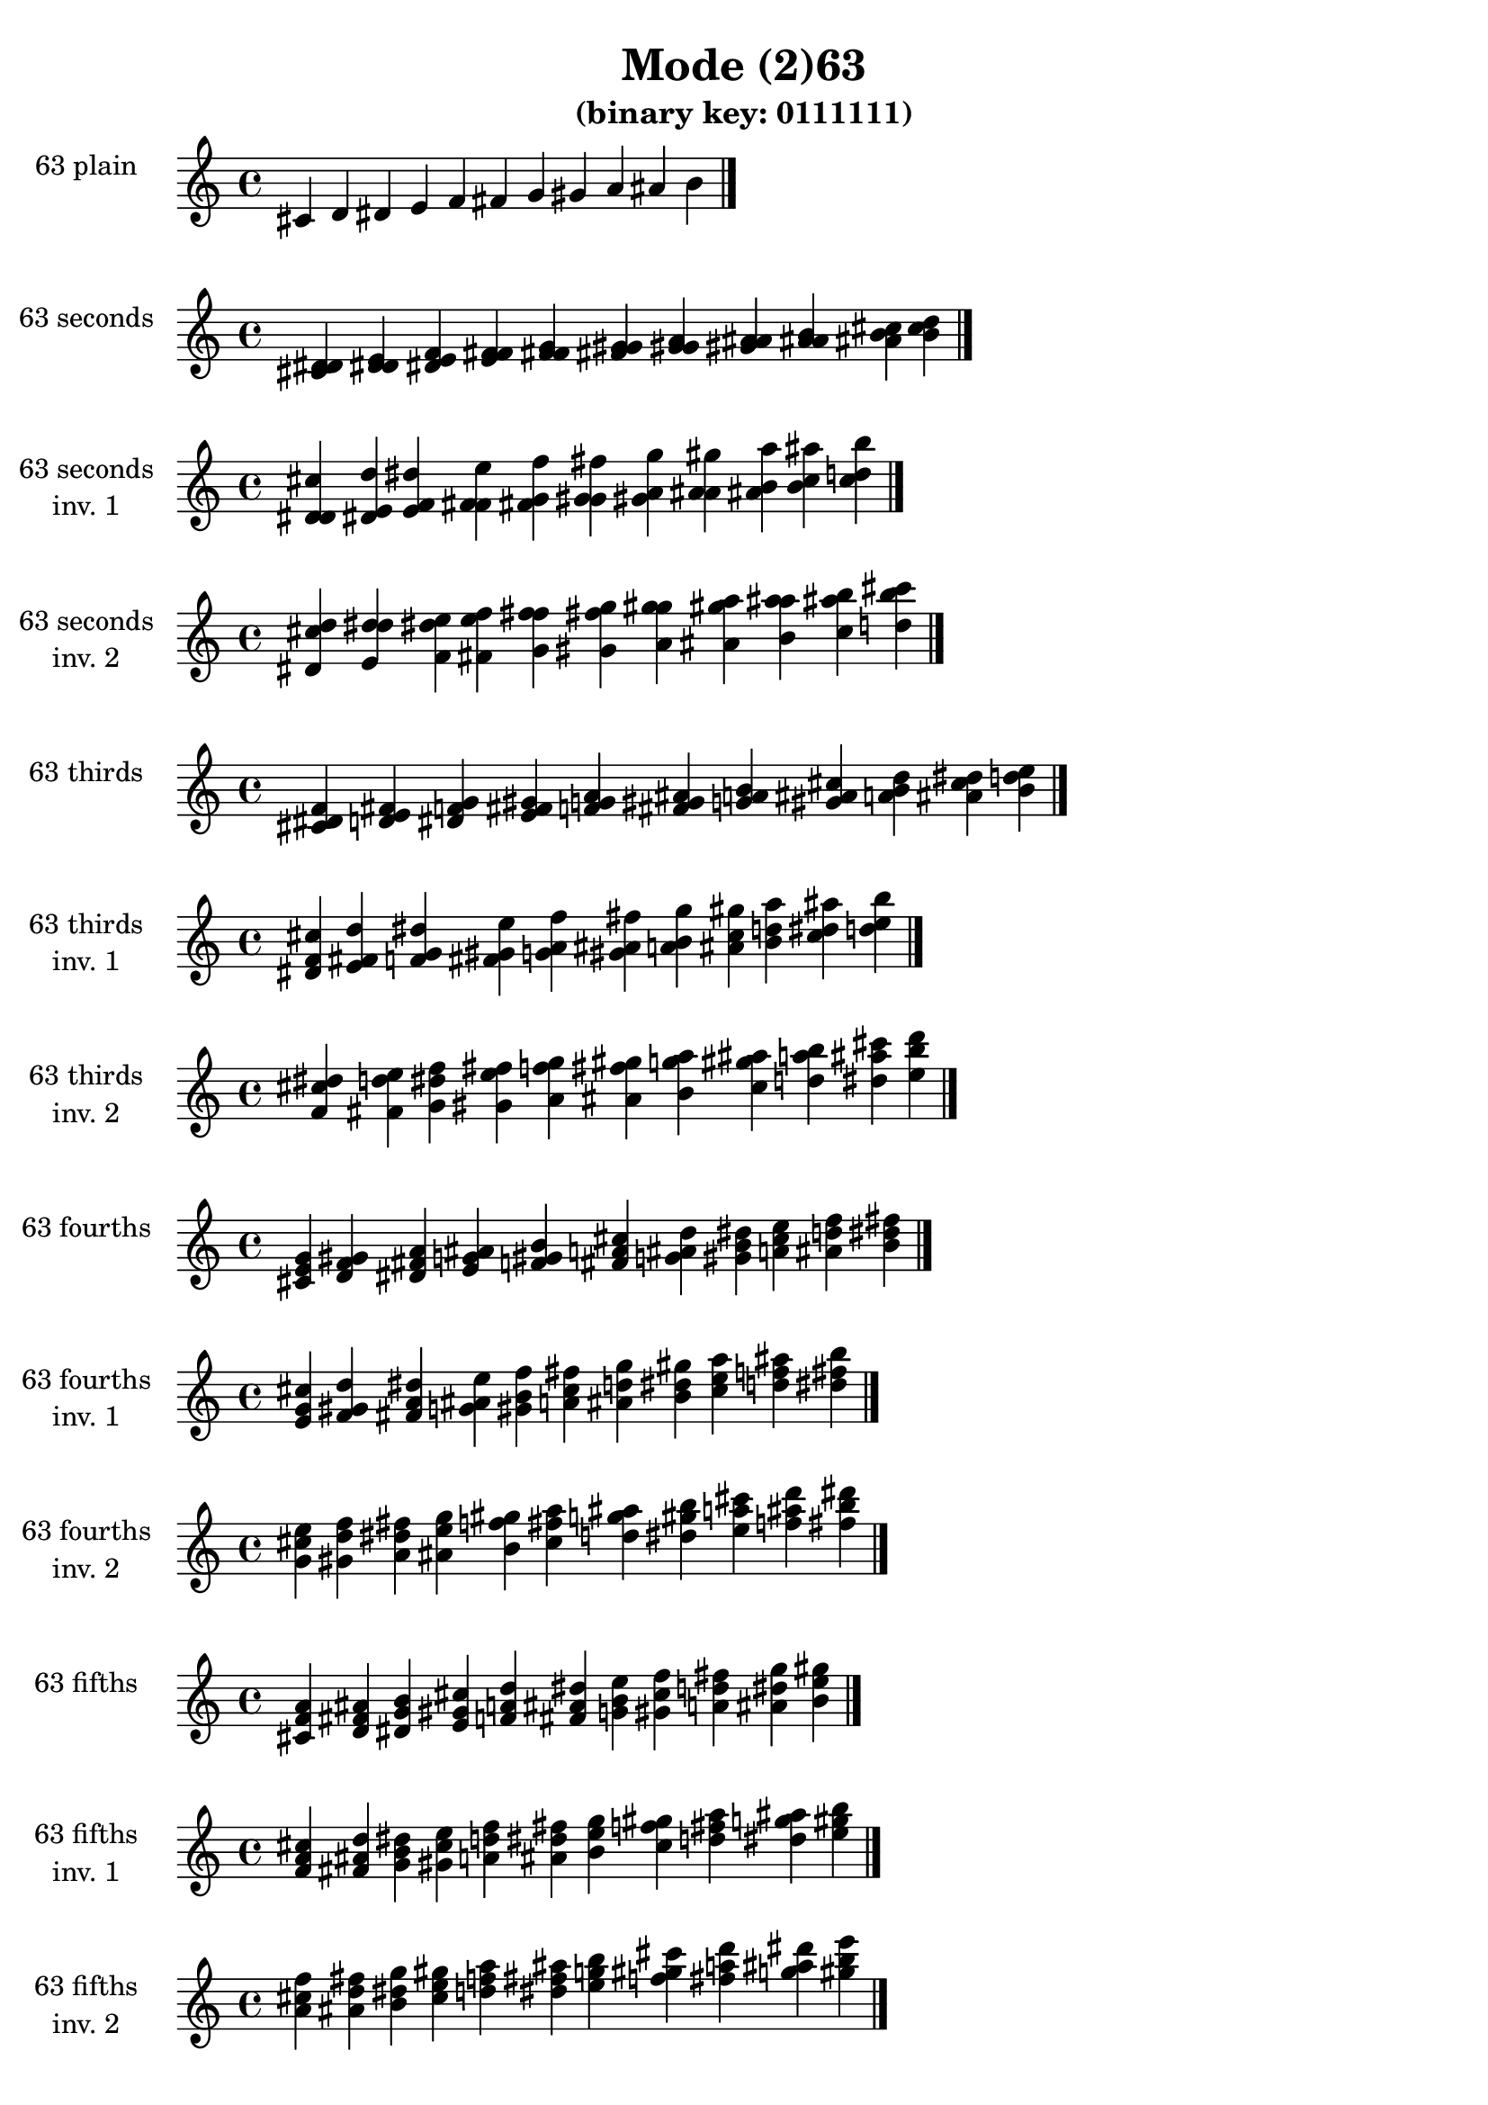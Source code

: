 \version "2.19.0"

\header {
  title = "Mode (2)63"
  subtitle = "(binary key: 0111111)"
 %% Remove default LilyPond tagline
  tagline = ##f
}

\paper {
  #(set-paper-size "a4")
}

global = {
  \key c \major
  \time 4/4
  \tempo 4=100
}

\book {
  \score {
    \new Staff \with {
      instrumentName =  \markup { \column {
         \hcenter-in #14 \line { 63 plain }
         \hcenter-in #14 \line {  } } }
      midiInstrument = "oboe"
    } { \accidentalStyle "default"
        \cadenzaOn cis' d' dis' e' f' fis' g' gis' a' ais' b'  \cadenzaOff \bar "|." }
    \layout { }
  }
  \score {
    \new Staff \with {
      instrumentName =  \markup { \column {
         \hcenter-in #14 \line { 63 seconds }
         \hcenter-in #14 \line {  } } }
      midiInstrument = "oboe"
    } { \accidentalStyle "default"
        \cadenzaOn <cis' d' dis'> <d' dis' e'> <dis' e' f'> <e' f' fis'> <f' fis' g'> <fis' g' gis'> <g' gis' a'> <gis' a' ais'> <a' ais' b'> <ais' b' cis''> <b' cis'' d''>  \cadenzaOff \bar "|." }
    \layout { }
  }
  \score {
    \new Staff \with {
      instrumentName =  \markup { \column {
         \hcenter-in #14 \line { 63 seconds }
         \hcenter-in #14 \line { inv. 1 } } }
      midiInstrument = "oboe"
    } { \accidentalStyle "default"
        \cadenzaOn <d' dis' cis''> <dis' e' d''> <e' f' dis''> <f' fis' e''> <fis' g' f''> <g' gis' fis''> <gis' a' g''> <a' ais' gis''> <ais' b' a''> <b' cis'' ais''> <cis'' d'' b''>  \cadenzaOff \bar "|." }
    \layout { }
  }
  \score {
    \new Staff \with {
      instrumentName =  \markup { \column {
         \hcenter-in #14 \line { 63 seconds }
         \hcenter-in #14 \line { inv. 2 } } }
      midiInstrument = "oboe"
    } { \accidentalStyle "default"
        \cadenzaOn <dis' cis'' d''> <e' d'' dis''> <f' dis'' e''> <fis' e'' f''> <g' f'' fis''> <gis' fis'' g''> <a' g'' gis''> <ais' gis'' a''> <b' a'' ais''> <cis'' ais'' b''> <d'' b'' cis'''>  \cadenzaOff \bar "|." }
    \layout { }
  }
  \score {
    \new Staff \with {
      instrumentName =  \markup { \column {
         \hcenter-in #14 \line { 63 thirds }
         \hcenter-in #14 \line {  } } }
      midiInstrument = "oboe"
    } { \accidentalStyle "default"
        \cadenzaOn <cis' dis' f'> <d' e' fis'> <dis' f' g'> <e' fis' gis'> <f' g' a'> <fis' gis' ais'> <g' a' b'> <gis' ais' cis''> <a' b' d''> <ais' cis'' dis''> <b' d'' e''>  \cadenzaOff \bar "|." }
    \layout { }
  }
  \score {
    \new Staff \with {
      instrumentName =  \markup { \column {
         \hcenter-in #14 \line { 63 thirds }
         \hcenter-in #14 \line { inv. 1 } } }
      midiInstrument = "oboe"
    } { \accidentalStyle "default"
        \cadenzaOn <dis' f' cis''> <e' fis' d''> <f' g' dis''> <fis' gis' e''> <g' a' f''> <gis' ais' fis''> <a' b' g''> <ais' cis'' gis''> <b' d'' a''> <cis'' dis'' ais''> <d'' e'' b''>  \cadenzaOff \bar "|." }
    \layout { }
  }
  \score {
    \new Staff \with {
      instrumentName =  \markup { \column {
         \hcenter-in #14 \line { 63 thirds }
         \hcenter-in #14 \line { inv. 2 } } }
      midiInstrument = "oboe"
    } { \accidentalStyle "default"
        \cadenzaOn <f' cis'' dis''> <fis' d'' e''> <g' dis'' f''> <gis' e'' fis''> <a' f'' g''> <ais' fis'' gis''> <b' g'' a''> <cis'' gis'' ais''> <d'' a'' b''> <dis'' ais'' cis'''> <e'' b'' d'''>  \cadenzaOff \bar "|." }
    \layout { }
  }
  \score {
    \new Staff \with {
      instrumentName =  \markup { \column {
         \hcenter-in #14 \line { 63 fourths }
         \hcenter-in #14 \line {  } } }
      midiInstrument = "oboe"
    } { \accidentalStyle "default"
        \cadenzaOn <cis' e' g'> <d' f' gis'> <dis' fis' a'> <e' g' ais'> <f' gis' b'> <fis' a' cis''> <g' ais' d''> <gis' b' dis''> <a' cis'' e''> <ais' d'' f''> <b' dis'' fis''>  \cadenzaOff \bar "|." }
    \layout { }
  }
  \score {
    \new Staff \with {
      instrumentName =  \markup { \column {
         \hcenter-in #14 \line { 63 fourths }
         \hcenter-in #14 \line { inv. 1 } } }
      midiInstrument = "oboe"
    } { \accidentalStyle "default"
        \cadenzaOn <e' g' cis''> <f' gis' d''> <fis' a' dis''> <g' ais' e''> <gis' b' f''> <a' cis'' fis''> <ais' d'' g''> <b' dis'' gis''> <cis'' e'' a''> <d'' f'' ais''> <dis'' fis'' b''>  \cadenzaOff \bar "|." }
    \layout { }
  }
  \score {
    \new Staff \with {
      instrumentName =  \markup { \column {
         \hcenter-in #14 \line { 63 fourths }
         \hcenter-in #14 \line { inv. 2 } } }
      midiInstrument = "oboe"
    } { \accidentalStyle "default"
        \cadenzaOn <g' cis'' e''> <gis' d'' f''> <a' dis'' fis''> <ais' e'' g''> <b' f'' gis''> <cis'' fis'' a''> <d'' g'' ais''> <dis'' gis'' b''> <e'' a'' cis'''> <f'' ais'' d'''> <fis'' b'' dis'''>  \cadenzaOff \bar "|." }
    \layout { }
  }
  \score {
    \new Staff \with {
      instrumentName =  \markup { \column {
         \hcenter-in #14 \line { 63 fifths }
         \hcenter-in #14 \line {  } } }
      midiInstrument = "oboe"
    } { \accidentalStyle "default"
        \cadenzaOn <cis' f' a'> <d' fis' ais'> <dis' g' b'> <e' gis' cis''> <f' a' d''> <fis' ais' dis''> <g' b' e''> <gis' cis'' f''> <a' d'' fis''> <ais' dis'' g''> <b' e'' gis''>  \cadenzaOff \bar "|." }
    \layout { }
  }
  \score {
    \new Staff \with {
      instrumentName =  \markup { \column {
         \hcenter-in #14 \line { 63 fifths }
         \hcenter-in #14 \line { inv. 1 } } }
      midiInstrument = "oboe"
    } { \accidentalStyle "default"
        \cadenzaOn <f' a' cis''> <fis' ais' d''> <g' b' dis''> <gis' cis'' e''> <a' d'' f''> <ais' dis'' fis''> <b' e'' g''> <cis'' f'' gis''> <d'' fis'' a''> <dis'' g'' ais''> <e'' gis'' b''>  \cadenzaOff \bar "|." }
    \layout { }
  }
  \score {
    \new Staff \with {
      instrumentName =  \markup { \column {
         \hcenter-in #14 \line { 63 fifths }
         \hcenter-in #14 \line { inv. 2 } } }
      midiInstrument = "oboe"
    } { \accidentalStyle "default"
        \cadenzaOn <a' cis'' f''> <ais' d'' fis''> <b' dis'' g''> <cis'' e'' gis''> <d'' f'' a''> <dis'' fis'' ais''> <e'' g'' b''> <f'' gis'' cis'''> <fis'' a'' d'''> <g'' ais'' dis'''> <gis'' b'' e'''>  \cadenzaOff \bar "|." }
    \layout { }
  }
  \score {
    \new Staff \with {
      instrumentName =  \markup { \column {
         \hcenter-in #14 \line { 63 sus4 }
         \hcenter-in #14 \line {  } } }
      midiInstrument = "oboe"
    } { \accidentalStyle "default"
        \cadenzaOn <cis' e' f'> <d' f' fis'> <dis' fis' g'> <e' g' gis'> <f' gis' a'> <fis' a' ais'> <g' ais' b'> <gis' b' cis''> <a' cis'' d''> <ais' d'' dis''> <b' dis'' e''>  \cadenzaOff \bar "|." }
    \layout { }
  }
  \score {
    \new Staff \with {
      instrumentName =  \markup { \column {
         \hcenter-in #14 \line { 63 sus4 }
         \hcenter-in #14 \line { inv. 1 } } }
      midiInstrument = "oboe"
    } { \accidentalStyle "default"
        \cadenzaOn <e' f' cis''> <f' fis' d''> <fis' g' dis''> <g' gis' e''> <gis' a' f''> <a' ais' fis''> <ais' b' g''> <b' cis'' gis''> <cis'' d'' a''> <d'' dis'' ais''> <dis'' e'' b''>  \cadenzaOff \bar "|." }
    \layout { }
  }
  \score {
    \new Staff \with {
      instrumentName =  \markup { \column {
         \hcenter-in #14 \line { 63 sus4 }
         \hcenter-in #14 \line { inv. 2 } } }
      midiInstrument = "oboe"
    } { \accidentalStyle "default"
        \cadenzaOn <f' cis'' e''> <fis' d'' f''> <g' dis'' fis''> <gis' e'' g''> <a' f'' gis''> <ais' fis'' a''> <b' g'' ais''> <cis'' gis'' b''> <d'' a'' cis'''> <dis'' ais'' d'''> <e'' b'' dis'''>  \cadenzaOff \bar "|." }
    \layout { }
  }
  \score {
    \new Staff \with {
      instrumentName =  \markup { \column {
         \hcenter-in #14 \line { 63 sus2 }
         \hcenter-in #14 \line {  } } }
      midiInstrument = "oboe"
    } { \accidentalStyle "default"
        \cadenzaOn <cis' d' f'> <d' dis' fis'> <dis' e' g'> <e' f' gis'> <f' fis' a'> <fis' g' ais'> <g' gis' b'> <gis' a' cis''> <a' ais' d''> <ais' b' dis''> <b' cis'' e''>  \cadenzaOff \bar "|." }
    \layout { }
  }
  \score {
    \new Staff \with {
      instrumentName =  \markup { \column {
         \hcenter-in #14 \line { 63 sus2 }
         \hcenter-in #14 \line { inv. 1 } } }
      midiInstrument = "oboe"
    } { \accidentalStyle "default"
        \cadenzaOn <d' f' cis''> <dis' fis' d''> <e' g' dis''> <f' gis' e''> <fis' a' f''> <g' ais' fis''> <gis' b' g''> <a' cis'' gis''> <ais' d'' a''> <b' dis'' ais''> <cis'' e'' b''>  \cadenzaOff \bar "|." }
    \layout { }
  }
  \score {
    \new Staff \with {
      instrumentName =  \markup { \column {
         \hcenter-in #14 \line { 63 sus2 }
         \hcenter-in #14 \line { inv. 2 } } }
      midiInstrument = "oboe"
    } { \accidentalStyle "default"
        \cadenzaOn <f' cis'' d''> <fis' d'' dis''> <g' dis'' e''> <gis' e'' f''> <a' f'' fis''> <ais' fis'' g''> <b' g'' gis''> <cis'' gis'' a''> <d'' a'' ais''> <dis'' ais'' b''> <e'' b'' cis'''>  \cadenzaOff \bar "|." }
    \layout { }
  }
}

\book {
  \bookOutputSuffix "plain_"
  \score {
    \new Staff \with {
      instrumentName =  \markup { \column {
         \hcenter-in #14 \line { 63 plain }
         \hcenter-in #14 \line {  } } }
      midiInstrument = "oboe"
    } { \accidentalStyle "default"
        \cadenzaOn cis' d' dis' e' f' fis' g' gis' a' ais' b'  \cadenzaOff \bar "|." }
    \midi { }
  }
}
\book {
  \bookOutputSuffix "seconds_"
  \score {
    \new Staff \with {
      instrumentName =  \markup { \column {
         \hcenter-in #14 \line { 63 seconds }
         \hcenter-in #14 \line {  } } }
      midiInstrument = "oboe"
    } { \accidentalStyle "default"
        \cadenzaOn <cis' d' dis'> <d' dis' e'> <dis' e' f'> <e' f' fis'> <f' fis' g'> <fis' g' gis'> <g' gis' a'> <gis' a' ais'> <a' ais' b'> <ais' b' cis''> <b' cis'' d''>  \cadenzaOff \bar "|." }
    \midi { }
  }
}
\book {
  \bookOutputSuffix "seconds_inv. 1"
  \score {
    \new Staff \with {
      instrumentName =  \markup { \column {
         \hcenter-in #14 \line { 63 seconds }
         \hcenter-in #14 \line { inv. 1 } } }
      midiInstrument = "oboe"
    } { \accidentalStyle "default"
        \cadenzaOn <d' dis' cis''> <dis' e' d''> <e' f' dis''> <f' fis' e''> <fis' g' f''> <g' gis' fis''> <gis' a' g''> <a' ais' gis''> <ais' b' a''> <b' cis'' ais''> <cis'' d'' b''>  \cadenzaOff \bar "|." }
    \midi { }
  }
}
\book {
  \bookOutputSuffix "seconds_inv. 2"
  \score {
    \new Staff \with {
      instrumentName =  \markup { \column {
         \hcenter-in #14 \line { 63 seconds }
         \hcenter-in #14 \line { inv. 2 } } }
      midiInstrument = "oboe"
    } { \accidentalStyle "default"
        \cadenzaOn <dis' cis'' d''> <e' d'' dis''> <f' dis'' e''> <fis' e'' f''> <g' f'' fis''> <gis' fis'' g''> <a' g'' gis''> <ais' gis'' a''> <b' a'' ais''> <cis'' ais'' b''> <d'' b'' cis'''>  \cadenzaOff \bar "|." }
    \midi { }
  }
}
\book {
  \bookOutputSuffix "thirds_"
  \score {
    \new Staff \with {
      instrumentName =  \markup { \column {
         \hcenter-in #14 \line { 63 thirds }
         \hcenter-in #14 \line {  } } }
      midiInstrument = "oboe"
    } { \accidentalStyle "default"
        \cadenzaOn <cis' dis' f'> <d' e' fis'> <dis' f' g'> <e' fis' gis'> <f' g' a'> <fis' gis' ais'> <g' a' b'> <gis' ais' cis''> <a' b' d''> <ais' cis'' dis''> <b' d'' e''>  \cadenzaOff \bar "|." }
    \midi { }
  }
}
\book {
  \bookOutputSuffix "thirds_inv. 1"
  \score {
    \new Staff \with {
      instrumentName =  \markup { \column {
         \hcenter-in #14 \line { 63 thirds }
         \hcenter-in #14 \line { inv. 1 } } }
      midiInstrument = "oboe"
    } { \accidentalStyle "default"
        \cadenzaOn <dis' f' cis''> <e' fis' d''> <f' g' dis''> <fis' gis' e''> <g' a' f''> <gis' ais' fis''> <a' b' g''> <ais' cis'' gis''> <b' d'' a''> <cis'' dis'' ais''> <d'' e'' b''>  \cadenzaOff \bar "|." }
    \midi { }
  }
}
\book {
  \bookOutputSuffix "thirds_inv. 2"
  \score {
    \new Staff \with {
      instrumentName =  \markup { \column {
         \hcenter-in #14 \line { 63 thirds }
         \hcenter-in #14 \line { inv. 2 } } }
      midiInstrument = "oboe"
    } { \accidentalStyle "default"
        \cadenzaOn <f' cis'' dis''> <fis' d'' e''> <g' dis'' f''> <gis' e'' fis''> <a' f'' g''> <ais' fis'' gis''> <b' g'' a''> <cis'' gis'' ais''> <d'' a'' b''> <dis'' ais'' cis'''> <e'' b'' d'''>  \cadenzaOff \bar "|." }
    \midi { }
  }
}
\book {
  \bookOutputSuffix "fourths_"
  \score {
    \new Staff \with {
      instrumentName =  \markup { \column {
         \hcenter-in #14 \line { 63 fourths }
         \hcenter-in #14 \line {  } } }
      midiInstrument = "oboe"
    } { \accidentalStyle "default"
        \cadenzaOn <cis' e' g'> <d' f' gis'> <dis' fis' a'> <e' g' ais'> <f' gis' b'> <fis' a' cis''> <g' ais' d''> <gis' b' dis''> <a' cis'' e''> <ais' d'' f''> <b' dis'' fis''>  \cadenzaOff \bar "|." }
    \midi { }
  }
}
\book {
  \bookOutputSuffix "fourths_inv. 1"
  \score {
    \new Staff \with {
      instrumentName =  \markup { \column {
         \hcenter-in #14 \line { 63 fourths }
         \hcenter-in #14 \line { inv. 1 } } }
      midiInstrument = "oboe"
    } { \accidentalStyle "default"
        \cadenzaOn <e' g' cis''> <f' gis' d''> <fis' a' dis''> <g' ais' e''> <gis' b' f''> <a' cis'' fis''> <ais' d'' g''> <b' dis'' gis''> <cis'' e'' a''> <d'' f'' ais''> <dis'' fis'' b''>  \cadenzaOff \bar "|." }
    \midi { }
  }
}
\book {
  \bookOutputSuffix "fourths_inv. 2"
  \score {
    \new Staff \with {
      instrumentName =  \markup { \column {
         \hcenter-in #14 \line { 63 fourths }
         \hcenter-in #14 \line { inv. 2 } } }
      midiInstrument = "oboe"
    } { \accidentalStyle "default"
        \cadenzaOn <g' cis'' e''> <gis' d'' f''> <a' dis'' fis''> <ais' e'' g''> <b' f'' gis''> <cis'' fis'' a''> <d'' g'' ais''> <dis'' gis'' b''> <e'' a'' cis'''> <f'' ais'' d'''> <fis'' b'' dis'''>  \cadenzaOff \bar "|." }
    \midi { }
  }
}
\book {
  \bookOutputSuffix "fifths_"
  \score {
    \new Staff \with {
      instrumentName =  \markup { \column {
         \hcenter-in #14 \line { 63 fifths }
         \hcenter-in #14 \line {  } } }
      midiInstrument = "oboe"
    } { \accidentalStyle "default"
        \cadenzaOn <cis' f' a'> <d' fis' ais'> <dis' g' b'> <e' gis' cis''> <f' a' d''> <fis' ais' dis''> <g' b' e''> <gis' cis'' f''> <a' d'' fis''> <ais' dis'' g''> <b' e'' gis''>  \cadenzaOff \bar "|." }
    \midi { }
  }
}
\book {
  \bookOutputSuffix "fifths_inv. 1"
  \score {
    \new Staff \with {
      instrumentName =  \markup { \column {
         \hcenter-in #14 \line { 63 fifths }
         \hcenter-in #14 \line { inv. 1 } } }
      midiInstrument = "oboe"
    } { \accidentalStyle "default"
        \cadenzaOn <f' a' cis''> <fis' ais' d''> <g' b' dis''> <gis' cis'' e''> <a' d'' f''> <ais' dis'' fis''> <b' e'' g''> <cis'' f'' gis''> <d'' fis'' a''> <dis'' g'' ais''> <e'' gis'' b''>  \cadenzaOff \bar "|." }
    \midi { }
  }
}
\book {
  \bookOutputSuffix "fifths_inv. 2"
  \score {
    \new Staff \with {
      instrumentName =  \markup { \column {
         \hcenter-in #14 \line { 63 fifths }
         \hcenter-in #14 \line { inv. 2 } } }
      midiInstrument = "oboe"
    } { \accidentalStyle "default"
        \cadenzaOn <a' cis'' f''> <ais' d'' fis''> <b' dis'' g''> <cis'' e'' gis''> <d'' f'' a''> <dis'' fis'' ais''> <e'' g'' b''> <f'' gis'' cis'''> <fis'' a'' d'''> <g'' ais'' dis'''> <gis'' b'' e'''>  \cadenzaOff \bar "|." }
    \midi { }
  }
}
\book {
  \bookOutputSuffix "sus4_"
  \score {
    \new Staff \with {
      instrumentName =  \markup { \column {
         \hcenter-in #14 \line { 63 sus4 }
         \hcenter-in #14 \line {  } } }
      midiInstrument = "oboe"
    } { \accidentalStyle "default"
        \cadenzaOn <cis' e' f'> <d' f' fis'> <dis' fis' g'> <e' g' gis'> <f' gis' a'> <fis' a' ais'> <g' ais' b'> <gis' b' cis''> <a' cis'' d''> <ais' d'' dis''> <b' dis'' e''>  \cadenzaOff \bar "|." }
    \midi { }
  }
}
\book {
  \bookOutputSuffix "sus4_inv. 1"
  \score {
    \new Staff \with {
      instrumentName =  \markup { \column {
         \hcenter-in #14 \line { 63 sus4 }
         \hcenter-in #14 \line { inv. 1 } } }
      midiInstrument = "oboe"
    } { \accidentalStyle "default"
        \cadenzaOn <e' f' cis''> <f' fis' d''> <fis' g' dis''> <g' gis' e''> <gis' a' f''> <a' ais' fis''> <ais' b' g''> <b' cis'' gis''> <cis'' d'' a''> <d'' dis'' ais''> <dis'' e'' b''>  \cadenzaOff \bar "|." }
    \midi { }
  }
}
\book {
  \bookOutputSuffix "sus4_inv. 2"
  \score {
    \new Staff \with {
      instrumentName =  \markup { \column {
         \hcenter-in #14 \line { 63 sus4 }
         \hcenter-in #14 \line { inv. 2 } } }
      midiInstrument = "oboe"
    } { \accidentalStyle "default"
        \cadenzaOn <f' cis'' e''> <fis' d'' f''> <g' dis'' fis''> <gis' e'' g''> <a' f'' gis''> <ais' fis'' a''> <b' g'' ais''> <cis'' gis'' b''> <d'' a'' cis'''> <dis'' ais'' d'''> <e'' b'' dis'''>  \cadenzaOff \bar "|." }
    \midi { }
  }
}
\book {
  \bookOutputSuffix "sus2_"
  \score {
    \new Staff \with {
      instrumentName =  \markup { \column {
         \hcenter-in #14 \line { 63 sus2 }
         \hcenter-in #14 \line {  } } }
      midiInstrument = "oboe"
    } { \accidentalStyle "default"
        \cadenzaOn <cis' d' f'> <d' dis' fis'> <dis' e' g'> <e' f' gis'> <f' fis' a'> <fis' g' ais'> <g' gis' b'> <gis' a' cis''> <a' ais' d''> <ais' b' dis''> <b' cis'' e''>  \cadenzaOff \bar "|." }
    \midi { }
  }
}
\book {
  \bookOutputSuffix "sus2_inv. 1"
  \score {
    \new Staff \with {
      instrumentName =  \markup { \column {
         \hcenter-in #14 \line { 63 sus2 }
         \hcenter-in #14 \line { inv. 1 } } }
      midiInstrument = "oboe"
    } { \accidentalStyle "default"
        \cadenzaOn <d' f' cis''> <dis' fis' d''> <e' g' dis''> <f' gis' e''> <fis' a' f''> <g' ais' fis''> <gis' b' g''> <a' cis'' gis''> <ais' d'' a''> <b' dis'' ais''> <cis'' e'' b''>  \cadenzaOff \bar "|." }
    \midi { }
  }
}
\book {
  \bookOutputSuffix "sus2_inv. 2"
  \score {
    \new Staff \with {
      instrumentName =  \markup { \column {
         \hcenter-in #14 \line { 63 sus2 }
         \hcenter-in #14 \line { inv. 2 } } }
      midiInstrument = "oboe"
    } { \accidentalStyle "default"
        \cadenzaOn <f' cis'' d''> <fis' d'' dis''> <g' dis'' e''> <gis' e'' f''> <a' f'' fis''> <ais' fis'' g''> <b' g'' gis''> <cis'' gis'' a''> <d'' a'' ais''> <dis'' ais'' b''> <e'' b'' cis'''>  \cadenzaOff \bar "|." }
    \midi { }
  }
}

